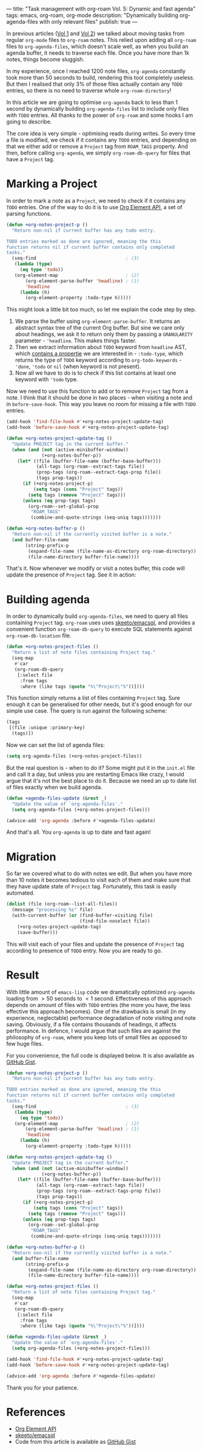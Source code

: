 ---
title: "Task management with org-roam Vol. 5: Dynamic and fast agenda"
tags: emacs, org-roam, org-mode
description: "Dynamically building org-agenda-files with only relevant files"
publish: true
---

In previous articles ([[https://d12frosted.io/posts/2020-06-23-task-management-with-roam-vol1.html][Vol 1]] and [[https://d12frosted.io/posts/2020-06-24-task-management-with-roam-vol2.html][Vol 2]]) we talked about moving tasks from regular
=org-mode= files to =org-roam= notes. This relied upon adding all =org-roam=
files to =org-agenda-files=, which doesn't scale well, as when you build an
agenda buffer, it needs to traverse each file. Once you have more than 1k notes,
things become sluggish.

In my experience, once I reached 1200 note files, =org-agenda= constantly took
more than 50 seconds to build, rendering this tool completely useless. But then
I realised that only 3% of those files actually contain any =TODO= entries, so
there is no need to traverse whole =org-roam-directory=!

In this article we are going to optimise =org-agenda= back to less than 1 second
by dynamically building =org-agenda-files= list to include only files with
=TODO= entries. All thanks to the power of =org-roam= and some hooks I am going
to describe.

#+BEGIN_HTML
<!--more-->
#+END_HTML

The core idea is very simple - optimising reads during writes. So every time a
file is modified, we check if it contains any =TODO= entries, and depending on
that we either add or remove a =Project= tag from =ROAM_TAGS= property. And
then, before calling =org-agenda=, we simply =org-roam-db-query= for files that
have a =Project= tag.

#+BEGIN_EXPORT html
<div class="post-image">
<img src="/images/org-notes-project-tag-update.gif" />
</div>
#+END_EXPORT

* Marking a Project

In order to mark a note as a =Project=, we need to check if it contains any
=TODO= entries. One of the way to do it is to use [[https://orgmode.org/worg/dev/org-element-api.html][Org Element API]], a set of
parsing functions.

#+begin_src emacs-lisp
  (defun +org-notes-project-p ()
    "Return non-nil if current buffer has any todo entry.

  TODO entries marked as done are ignored, meaning the this
  function returns nil if current buffer contains only completed
  tasks."
    (seq-find                                 ; (3)
     (lambda (type)
       (eq type 'todo))
     (org-element-map                         ; (2)
         (org-element-parse-buffer 'headline) ; (1)
         'headline
       (lambda (h)
         (org-element-property :todo-type h)))))
#+end_src

This might look a little bit too much, so let me explain the code step by step.

1. We parse the buffer using =org-element-parse-buffer=. It returns an abstract
   syntax tree of the current Org buffer. But sine we care only about headings,
   we ask it to return only them by passing a =GRANULARITY= parameter -
   ='headline=. This makes things faster.
2. Then we extract information about =TODO= keyword from =headline= AST, which
   [[https://orgmode.org/worg/dev/org-element-api.html#org658999f][contains a propertie]] we are interested in - =:todo-type=, which returns the
   type of =TODO= keyword according to =org-todo-keywords= - ='done=, ='todo= or
   =nil= (when keyword is not present).
3. Now all we have to do is to check if this list contains at least one keyword
   with ='todo= type.

Now we need to use this function to add or to remove =Project= tag from a note.
I think that it should be done in two places - when visiting a note and in
=before-save-hook=. This way you leave no room for missing a file with =TODO=
entries.

#+begin_src emacs-lisp
  (add-hook 'find-file-hook #'+org-notes-project-update-tag)
  (add-hook 'before-save-hook #'+org-notes-project-update-tag)

  (defun +org-notes-project-update-tag ()
    "Update PROJECT tag in the current buffer."
    (when (and (not (active-minibuffer-window))
               (+org-notes-buffer-p))
      (let* ((file (buffer-file-name (buffer-base-buffer)))
             (all-tags (org-roam--extract-tags file))
             (prop-tags (org-roam--extract-tags-prop file))
             (tags prop-tags))
        (if (+org-notes-project-p)
            (setq tags (cons "Project" tags))
          (setq tags (remove "Project" tags)))
        (unless (eq prop-tags tags)
          (org-roam--set-global-prop
           "ROAM_TAGS"
           (combine-and-quote-strings (seq-uniq tags)))))))

  (defun +org-notes-buffer-p ()
    "Return non-nil if the currently visited buffer is a note."
    (and buffer-file-name
         (string-prefix-p
          (expand-file-name (file-name-as-directory org-roam-directory))
          (file-name-directory buffer-file-name))))
#+end_src

That's it. Now whenever we modify or visit a notes buffer, this code will update
the presence of =Project= tag. See it in action:

#+BEGIN_EXPORT html
<div class="post-image">
<img src="/images/org-notes-project-tag-update.gif" />
</div>
#+END_EXPORT

* Building agenda
:PROPERTIES:
:ID:                     1388e376-45f5-4b43-b172-52e98b240732
:END:

In order to dynamically build =org-agenda-files=, we need to query all files
containing =Project= tag. =org-roam= uses uses [[https://github.com/skeeto/emacsql][skeeto/emacsql]], and provides a
convenient function =org-roam-db-query= to execute SQL statements against
=org-roam-db-location= file.

#+begin_src emacs-lisp
  (defun +org-notes-project-files ()
    "Return a list of note files containing Project tag."
    (seq-map
     #'car
     (org-roam-db-query
      [:select file
       :from tags
       :where (like tags (quote "%\"Project\"%"))])))
#+end_src

This function simply returns a list of files containing =Project= tag. Sure
enough it can be generalised for other needs, but it's good enough for our
simple use case. The query is run against the following scheme:

#+begin_src emacs-lisp
  (tags
   [(file :unique :primary-key)
    (tags)])
#+end_src

Now we can set the list of agenda files:

#+begin_src emacs-lisp
  (setq org-agenda-files (+org-notes-project-files))
#+end_src

But the real question is - when to do it? Some might put it in the =init.el=
file and call it a day, but unless you are restarting Emacs like crazy, I would
argue that it's not the best place to do it. Because we need an up to date list
of files exactly when we build agenda.

#+begin_src emacs-lisp
  (defun +agenda-files-update (&rest _)
    "Update the value of `org-agenda-files'."
    (setq org-agenda-files (+org-notes-project-files)))

  (advice-add 'org-agenda :before #'+agenda-files-update)
#+end_src

And that's all. You =org-agenda= is up to date and fast again!

* Migration

So far we covered what to do with notes we edit. But when you have more than 10
notes it becomes tedious to visit each of them and make sure that they have
update state of =Project= tag. Fortunately, this task is easily automated.

#+begin_src emacs-lisp
  (dolist (file (org-roam--list-all-files))
    (message "processing %s" file)
    (with-current-buffer (or (find-buffer-visiting file)
                             (find-file-noselect file))
      (+org-notes-project-update-tag)
      (save-buffer)))
#+end_src

This will visit each of your files and update the presence of =Project= tag
according to presence of =TODO= entry. Now you are ready to go.

* Result

With little amount of =emacs-lisp= code we dramatically optimized =org-agenda=
loading from $> 50$ seconds to $< 1$ second. Effectiveness of this approach
depends on amount of files with =TODO= entries (the more you have, the less
effective this approach becomes). One of the drawbacks is small (in my
experience, neglectable) performance degradation of note visiting and note
saving. Obviously, if a file contains thousands of headings, it affects
performance. In defence, I would argue that such files are against the
philosophy of =org-roam=, where you keep lots of small files as opposed to few
huge files.

For you convenience, the full code is displayed below. It is also available as
[[https://gist.github.com/d12frosted/a60e8ccb9aceba031af243dff0d19b2e][GitHub Gist]].

#+begin_src emacs-lisp
  (defun +org-notes-project-p ()
    "Return non-nil if current buffer has any todo entry.

  TODO entries marked as done are ignored, meaning the this
  function returns nil if current buffer contains only completed
  tasks."
    (seq-find                                 ; (3)
     (lambda (type)
       (eq type 'todo))
     (org-element-map                         ; (2)
         (org-element-parse-buffer 'headline) ; (1)
         'headline
       (lambda (h)
         (org-element-property :todo-type h)))))

  (defun +org-notes-project-update-tag ()
    "Update PROJECT tag in the current buffer."
    (when (and (not (active-minibuffer-window))
               (+org-notes-buffer-p))
      (let* ((file (buffer-file-name (buffer-base-buffer)))
             (all-tags (org-roam--extract-tags file))
             (prop-tags (org-roam--extract-tags-prop file))
             (tags prop-tags))
        (if (+org-notes-project-p)
            (setq tags (cons "Project" tags))
          (setq tags (remove "Project" tags)))
        (unless (eq prop-tags tags)
          (org-roam--set-global-prop
           "ROAM_TAGS"
           (combine-and-quote-strings (seq-uniq tags)))))))

  (defun +org-notes-buffer-p ()
    "Return non-nil if the currently visited buffer is a note."
    (and buffer-file-name
         (string-prefix-p
          (expand-file-name (file-name-as-directory org-roam-directory))
          (file-name-directory buffer-file-name))))

  (defun +org-notes-project-files ()
    "Return a list of note files containing Project tag."
    (seq-map
     #'car
     (org-roam-db-query
      [:select file
       :from tags
       :where (like tags (quote "%\"Project\"%"))])))

  (defun +agenda-files-update (&rest _)
    "Update the value of `org-agenda-files'."
    (setq org-agenda-files (+org-notes-project-files)))

  (add-hook 'find-file-hook #'+org-notes-project-update-tag)
  (add-hook 'before-save-hook #'+org-notes-project-update-tag)

  (advice-add 'org-agenda :before #'+agenda-files-update)
#+end_src

Thank you for your patience.

* References

- [[https://orgmode.org/worg/dev/org-element-api.html][Org Element API]]
- [[https://github.com/skeeto/emacsql][skeeto/emacsql]]
- Code from this article is available as [[https://gist.github.com/d12frosted/a60e8ccb9aceba031af243dff0d19b2e][GitHub Gist]]
